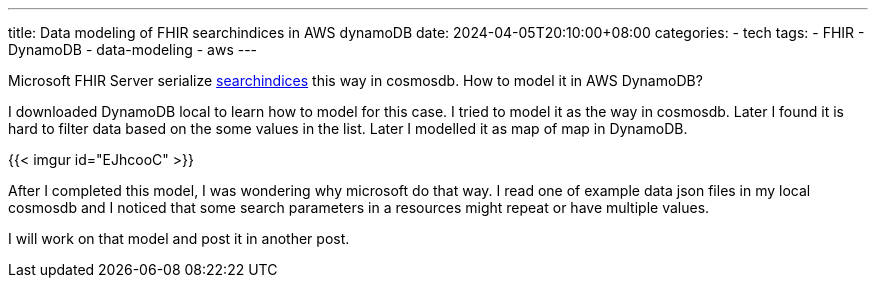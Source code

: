 ---
title: Data modeling of FHIR searchindices in AWS dynamoDB
date: 2024-04-05T20:10:00+08:00
categories:
- tech
tags:
- FHIR
- DynamoDB
- data-modeling
- aws
---


Microsoft FHIR Server serialize https://github.com/microsoft/fhir-server/blob/main/docs/SearchArchitecture.md#persistence[searchindices] this way in cosmosdb. How to model it in AWS DynamoDB? 

I downloaded DynamoDB local to learn how to model for this case. I tried to model it as the way in cosmosdb. Later I found it is hard to filter data based on the some values in the list. Later I modelled it as map of map in  DynamoDB.

{{< imgur id="EJhcooC" >}}

After I completed this model, I was wondering why microsoft do that way. I read one of example data json files in my local cosmosdb and I noticed that some search parameters in a resources might repeat or have multiple values.

I will work on that model and post it in another post.
